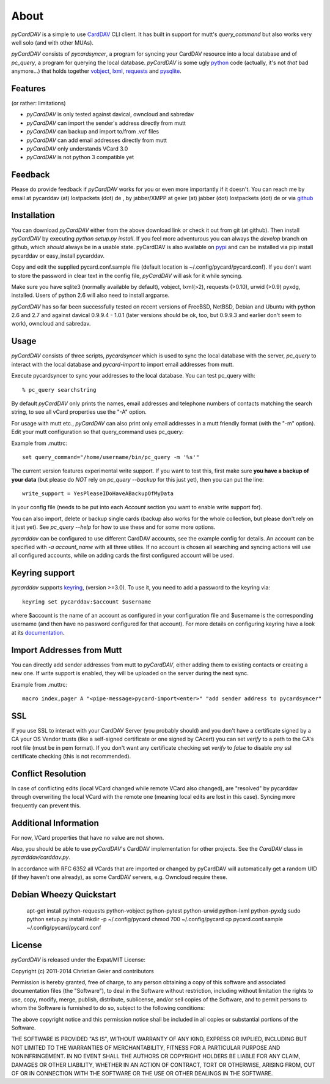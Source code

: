 About
=====
*pyCardDAV* is a simple to use CardDAV_ CLI client. It has built in support for
mutt's *query_command* but also works very well solo (and with other MUAs).

*pyCardDAV* consists of *pycardsyncer*, a program for syncing your CardDAV
resource into a local database and of *pc_query*, a program for querying the
local database. *pyCardDAV* is some ugly python_ code (actually, it's not
*that* bad anymore…) that holds together vobject_, lxml_, requests_ and
pysqlite_.

.. _CardDAV: http://en.wikipedia.org/wiki/CardDAV
.. _python: http://python.org/
.. _vobject: http://vobject.skyhouseconsulting.com/
.. _lxml: http://lxml.de/
.. _pysqlite: http://code.google.com/p/pysqlite/
.. _requests: http://python-requests.org

Features
--------
(or rather: limitations)

- *pyCardDAV* is only tested against davical, owncloud and sabredav
- *pyCardDAV* can import the sender's address directly from mutt
- *pyCardDAV* can backup and import to/from .vcf files
- *pyCardDAV* can add email addresses directly from mutt
- *pyCardDAV* only understands VCard 3.0
- *pyCardDAV* is not python 3 compatible yet

Feedback
--------
Please do provide feedback if *pyCardDAV* works for you or even more importantly
if it doesn't. You can reach me by email at pycarddav (at) lostpackets (dot) de , by
jabber/XMPP at geier (at) jabber (dot) lostpackets (dot) de or via github_

.. _github: https://github.com/geier/pycarddav/

Installation
------------
You can download *pyCardDAV* either from the above download link or check it
out from git (at github). Then install *pyCardDAV* by executing *python setup.py install*.
If you feel more adventurous you can always the *develop* branch on github, which
*should* always be in a usable state. pyCardDAV is also available on pypi_ and can
be installed via pip install pycarddav or easy_install pycarddav.

Copy and edit the supplied pycard.conf.sample file (default location is
~/.config/pycard/pycard.conf). If you don't want to store the password in
clear text in the config file, *pyCardDAV* will ask for it while syncing.

Make sure you have sqlite3 (normally available by default), vobject, lxml(>2),
requests (>0.10), urwid (>0.9) pyxdg, installed. Users of python 2.6 will also
need to install argparse.

*pyCardDAV* has so far been successfully tested on recent versions of FreeBSD,
NetBSD, Debian and Ubuntu with python 2.6 and 2.7 and against davical 0.9.9.4 -
1.0.1 (later versions should be ok, too, but 0.9.9.3 and earlier don't seem
to work), owncloud and sabredav.

.. _pypi: https://pypi.python.org/pypi/pyCardDAV/
.. _git: http://github.com/geier/pycarddav/

Usage
-----
*pyCardDAV* consists of three scripts, *pycardsyncer* which is used to sync the
local database with the server, *pc_query* to interact with the local database
and *pycard-import* to import email addresses from mutt.

Execute pycardsyncer to sync your addresses to the local database. You can test
pc_query with::

        % pc_query searchstring

By default *pyCardDAV* only prints the names, email addresses and telephone
numbers of contacts matching the search string, to see all vCard properties use
the "-A" option.


For usage with mutt etc., *pyCardDAV* can also print only email addresses in a
mutt friendly format (with the "-m" option). Edit your mutt configuration so
that query_command uses pc_query:

Example from .muttrc::

        set query_command="/home/username/bin/pc_query -m '%s'"

The current version features experimental write support. If you want to
test this, first make sure **you have a backup of your data** (but please do
*NOT* rely on *pc_query --backup* for this just yet), then you can put the
line::

        write_support = YesPleaseIDoHaveABackupOfMyData

in your config file (needs to be put into each *Account* section you want to
enable write support for).

You can also import, delete or backup single cards (backup also works for the
whole collection, but please don't rely on it just yet). See *pc_query --help*
for how to use these and for some more options.

*pycarddav* can be configured to use different CardDAV accounts, see the example
config for details. An account can be specified with *-a account_name* with all
three utilies. If no account is chosen all searching and syncing actions will
use all configured accounts, while on adding cards the first configured account
will be used.

Keyring support
---------------

*pycarddav* supports keyring_, (version >=3.0). To use it, you need to add a
password to the keyring via::

    keyring set pycarddav:$account $username

where $account is the name of an account as configured in your configuration
file and $username is the corresponding username (and then have no password
configured for that account). For more details on configuring keyring have a
look at its documentation_.

.. _keyring: https://pypi.python.org/pypi/keyring
.. _documentation: https://pypi.python.org/pypi/keyring

Import Addresses from Mutt
--------------------------
You can directly add sender addresses from mutt to *pyCardDAV*, either adding
them to existing contacts or creating a new one. If write support is enabled,
they will be uploaded on the server during the next sync.

Example from .muttrc::

        macro index,pager A "<pipe-message>pycard-import<enter>" "add sender address to pycardsyncer"

SSL
---
If you use SSL to interact with your CardDAV Server (you probably should) and
you don't have a certificate signed by a CA your OS Vendor trusts (like a
self-signed certificate or one signed by CAcert) you can set *verify* to a path
to the CA's root file (must be in pem format). If you don't want any certificate
checking set *verify* to *false* to disable *any* ssl certificate checking (this
is not recommended).

Conflict Resolution
-------------------
In case of conflicting edits (local VCard changed while remote VCard also
changed), are "resolved" by pycarddav through overwriting the local VCard with
the remote one (meaning local edits are lost in this case). Syncing more
frequently can prevent this.

Additional Information
----------------------
For now, VCard properties that have no value are not shown.

Also, you should be able to use *pyCardDAV*'s CardDAV implementation for other
projects. See the *CardDAV* class in *pycarddav/carddav.py*.

In accordance with RFC 6352 all VCards that are imported or changed by pyCardDAV
will automatically get a random UID (if they haven't one already), as some
CardDAV servers, e.g. Owncloud require these.

Debian Wheezy Quickstart
------------------------

        apt-get install python-requests python-vobject python-pytest python-urwid python-lxml python-pyxdg
        sudo python setup.py install
        mkdir -p ~/.config/pycard
        chmod 700 ~/.config/pycard
        cp pycard.conf.sample ~/.config/pycard/pycard.conf

License
-------
*pyCardDAV* is released under the Expat/MIT License:

Copyright (c) 2011-2014 Christian Geier and contributors

Permission is hereby granted, free of charge, to any person obtaining
a copy of this software and associated documentation files (the
"Software"), to deal in the Software without restriction, including
without limitation the rights to use, copy, modify, merge, publish,
distribute, sublicense, and/or sell copies of the Software, and to
permit persons to whom the Software is furnished to do so, subject to
the following conditions:

The above copyright notice and this permission notice shall be
included in all copies or substantial portions of the Software.

THE SOFTWARE IS PROVIDED "AS IS", WITHOUT WARRANTY OF ANY KIND,
EXPRESS OR IMPLIED, INCLUDING BUT NOT LIMITED TO THE WARRANTIES OF
MERCHANTABILITY, FITNESS FOR A PARTICULAR PURPOSE AND
NONINFRINGEMENT. IN NO EVENT SHALL THE AUTHORS OR COPYRIGHT HOLDERS BE
LIABLE FOR ANY CLAIM, DAMAGES OR OTHER LIABILITY, WHETHER IN AN ACTION
OF CONTRACT, TORT OR OTHERWISE, ARISING FROM, OUT OF OR IN CONNECTION
WITH THE SOFTWARE OR THE USE OR OTHER DEALINGS IN THE SOFTWARE.
